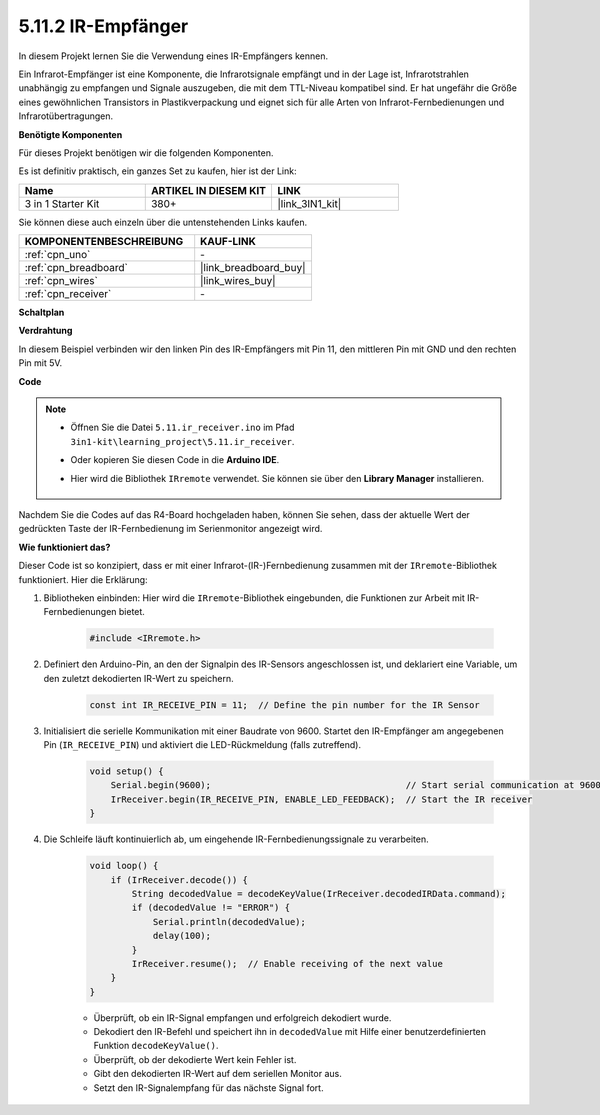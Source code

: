.. _ar_receiver:

5.11.2 IR-Empfänger
=========================

In diesem Projekt lernen Sie die Verwendung eines IR-Empfängers kennen.

Ein Infrarot-Empfänger ist eine Komponente, die Infrarotsignale empfängt und in der Lage ist, Infrarotstrahlen unabhängig zu empfangen und Signale auszugeben, die mit dem TTL-Niveau kompatibel sind. 
Er hat ungefähr die Größe eines gewöhnlichen Transistors in Plastikverpackung und eignet sich für alle Arten von Infrarot-Fernbedienungen und Infrarotübertragungen.

**Benötigte Komponenten**

Für dieses Projekt benötigen wir die folgenden Komponenten.

Es ist definitiv praktisch, ein ganzes Set zu kaufen, hier ist der Link:

.. list-table::
    :widths: 20 20 20
    :header-rows: 1

    *   - Name
        - ARTIKEL IN DIESEM KIT
        - LINK
    *   - 3 in 1 Starter Kit
        - 380+
        - |link_3IN1_kit|

Sie können diese auch einzeln über die untenstehenden Links kaufen.

.. list-table::
    :widths: 30 20
    :header-rows: 1

    *   - KOMPONENTENBESCHREIBUNG
        - KAUF-LINK

    *   - :ref:`cpn_uno`
        - \-
    *   - :ref:`cpn_breadboard`
        - |link_breadboard_buy|
    *   - :ref:`cpn_wires`
        - |link_wires_buy|
    *   - :ref:`cpn_receiver`
        - \-

**Schaltplan**

.. image:: img/circuit_7.2_receiver.png

**Verdrahtung**

In diesem Beispiel verbinden wir den linken Pin des IR-Empfängers mit Pin 11, 
den mittleren Pin mit GND und den rechten Pin mit 5V.

.. image:: img/5.11_ir_recv_bb.png

**Code**

.. note::

    * Öffnen Sie die Datei ``5.11.ir_receiver.ino`` im Pfad ``3in1-kit\learning_project\5.11.ir_receiver``.
    * Oder kopieren Sie diesen Code in die **Arduino IDE**.
    * Hier wird die Bibliothek ``IRremote`` verwendet. Sie können sie über den **Library Manager** installieren.
  
        .. image:: ../img/lib_irremote.png

.. raw:: html

    <iframe src=https://create.arduino.cc/editor/sunfounder01/1141d808-cc26-4589-ae5c-d1834033ac3d/preview?embed style="height:510px;width:100%;margin:10px 0" frameborder=0></iframe>
    

Nachdem Sie die Codes auf das R4-Board hochgeladen haben, können Sie sehen, dass 
der aktuelle Wert der gedrückten Taste der IR-Fernbedienung im Serienmonitor angezeigt wird.

**Wie funktioniert das?**

Dieser Code ist so konzipiert, dass er mit einer Infrarot-(IR-)Fernbedienung zusammen mit der ``IRremote``-Bibliothek funktioniert. Hier die Erklärung:

#. Bibliotheken einbinden: Hier wird die ``IRremote``-Bibliothek eingebunden, die Funktionen zur Arbeit mit IR-Fernbedienungen bietet.

    .. code-block:: arduino

        #include <IRremote.h>

#. Definiert den Arduino-Pin, an den der Signalpin des IR-Sensors angeschlossen ist, und deklariert eine Variable, um den zuletzt dekodierten IR-Wert zu speichern.

    .. code-block:: arduino

        const int IR_RECEIVE_PIN = 11;  // Define the pin number for the IR Sensor

#. Initialisiert die serielle Kommunikation mit einer Baudrate von 9600. Startet den IR-Empfänger am angegebenen Pin (``IR_RECEIVE_PIN``) und aktiviert die LED-Rückmeldung (falls zutreffend).

    .. code-block:: arduino

        void setup() {
            Serial.begin(9600);                                     // Start serial communication at 9600 baud rate
            IrReceiver.begin(IR_RECEIVE_PIN, ENABLE_LED_FEEDBACK);  // Start the IR receiver
        }

#. Die Schleife läuft kontinuierlich ab, um eingehende IR-Fernbedienungssignale zu verarbeiten.

    .. code-block:: arduino

        void loop() {
            if (IrReceiver.decode()) {
                String decodedValue = decodeKeyValue(IrReceiver.decodedIRData.command);
                if (decodedValue != "ERROR") {
                    Serial.println(decodedValue);
                    delay(100);
                }
                IrReceiver.resume();  // Enable receiving of the next value
            }
        }
    
    * Überprüft, ob ein IR-Signal empfangen und erfolgreich dekodiert wurde.
    * Dekodiert den IR-Befehl und speichert ihn in ``decodedValue`` mit Hilfe einer benutzerdefinierten Funktion ``decodeKeyValue()``.
    * Überprüft, ob der dekodierte Wert kein Fehler ist.
    * Gibt den dekodierten IR-Wert auf dem seriellen Monitor aus.
    * Setzt den IR-Signalempfang für das nächste Signal fort.
